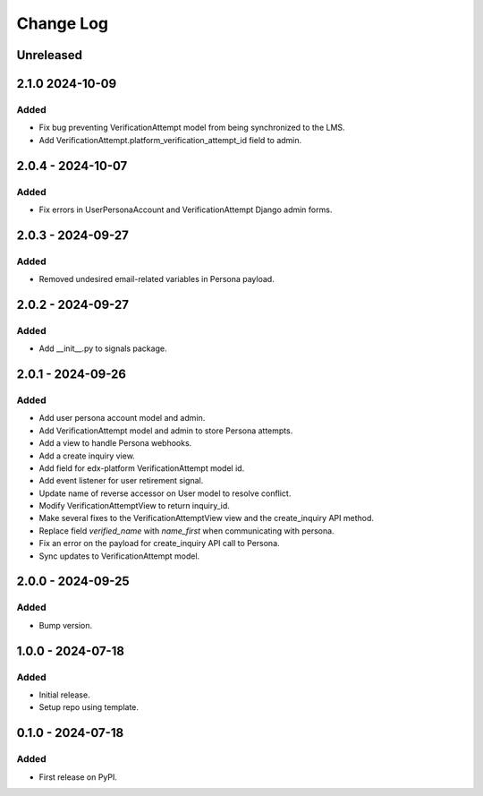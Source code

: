 Change Log
##########

..
   All enhancements and patches to persona_integration will be documented
   in this file.  It adheres to the structure of https://keepachangelog.com/ ,
   but in reStructuredText instead of Markdown (for ease of incorporation into
   Sphinx documentation and the PyPI description).

   This project adheres to Semantic Versioning (https://semver.org/).

.. There should always be an "Unreleased" section for changes pending release.

Unreleased
**********

2.1.0  2024-10-09
*****************

Added
=====
* Fix bug preventing VerificationAttempt model from being synchronized to the LMS.
* Add VerificationAttempt.platform_verification_attempt_id field to admin.

2.0.4 - 2024-10-07
******************

Added
=====
* Fix errors in UserPersonaAccount and VerificationAttempt Django admin forms.

2.0.3 - 2024-09-27
******************

Added
=====
* Removed undesired email-related variables in Persona payload.

2.0.2 - 2024-09-27
******************

Added
=====
* Add __init__.py to signals package.

2.0.1 - 2024-09-26
******************

Added
=====
* Add user persona account model and admin.
* Add VerificationAttempt model and admin to store Persona attempts.
* Add a view to handle Persona webhooks.
* Add a create inquiry view.
* Add field for edx-platform VerificationAttempt model id.
* Add event listener for user retirement signal.
* Update name of reverse accessor on User model to resolve conflict.
* Modify VerificationAttemptView to return inquiry_id.
* Make several fixes to the VerificationAttemptView view and the create_inquiry API method.
* Replace field `verified_name` with `name_first` when communicating with persona.
* Fix an error on the payload for create_inquiry API call to Persona.
* Sync updates to VerificationAttempt model.

2.0.0 - 2024-09-25
******************

Added
=====
* Bump version.

1.0.0 - 2024-07-18
******************

Added
=====

* Initial release.
* Setup repo using template.

0.1.0 - 2024-07-18
******************

Added
=====

* First release on PyPI.
